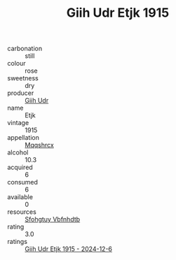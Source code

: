 :PROPERTIES:
:ID:                     488f73fe-04ae-4797-ba42-5b91ab140cfd
:END:
#+TITLE: Giih Udr Etjk 1915

- carbonation :: still
- colour :: rose
- sweetness :: dry
- producer :: [[id:38c8ce93-379c-4645-b249-23775ff51477][Giih Udr]]
- name :: Etjk
- vintage :: 1915
- appellation :: [[id:e509dff3-47a1-40fb-af4a-d7822c00b9e5][Mqqshrcx]]
- alcohol :: 10.3
- acquired :: 6
- consumed :: 6
- available :: 0
- resources :: [[id:6769ee45-84cb-4124-af2a-3cc72c2a7a25][Sfohgtuy Vbfnhdtb]]
- rating :: 3.0
- ratings :: [[id:be9dde79-98fd-4485-9d75-5422d48f748b][Giih Udr Etjk 1915 - 2024-12-6]]


